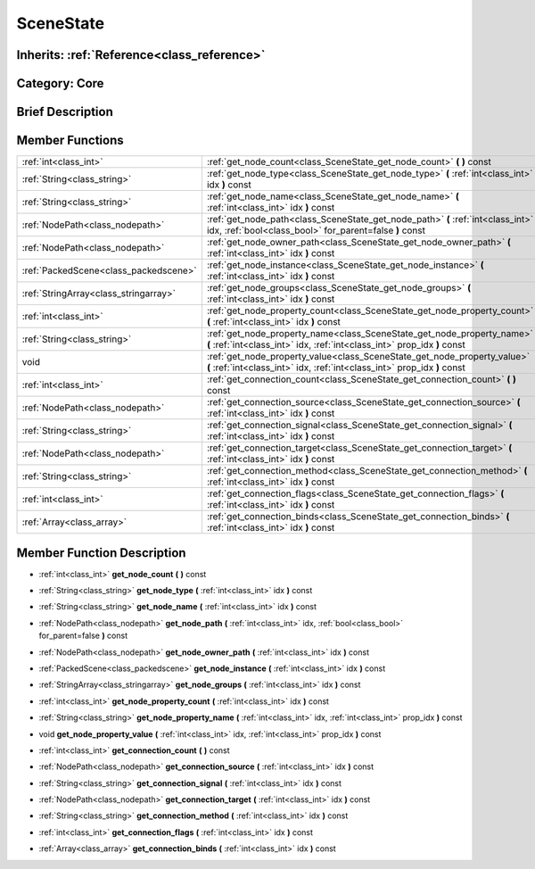.. _class_SceneState:

SceneState
==========

Inherits: :ref:`Reference<class_reference>`
-------------------------------------------

Category: Core
--------------

Brief Description
-----------------



Member Functions
----------------

+----------------------------------------+--------------------------------------------------------------------------------------------------------------------------------------------------------+
| :ref:`int<class_int>`                  | :ref:`get_node_count<class_SceneState_get_node_count>`  **(** **)** const                                                                              |
+----------------------------------------+--------------------------------------------------------------------------------------------------------------------------------------------------------+
| :ref:`String<class_string>`            | :ref:`get_node_type<class_SceneState_get_node_type>`  **(** :ref:`int<class_int>` idx  **)** const                                                     |
+----------------------------------------+--------------------------------------------------------------------------------------------------------------------------------------------------------+
| :ref:`String<class_string>`            | :ref:`get_node_name<class_SceneState_get_node_name>`  **(** :ref:`int<class_int>` idx  **)** const                                                     |
+----------------------------------------+--------------------------------------------------------------------------------------------------------------------------------------------------------+
| :ref:`NodePath<class_nodepath>`        | :ref:`get_node_path<class_SceneState_get_node_path>`  **(** :ref:`int<class_int>` idx, :ref:`bool<class_bool>` for_parent=false  **)** const           |
+----------------------------------------+--------------------------------------------------------------------------------------------------------------------------------------------------------+
| :ref:`NodePath<class_nodepath>`        | :ref:`get_node_owner_path<class_SceneState_get_node_owner_path>`  **(** :ref:`int<class_int>` idx  **)** const                                         |
+----------------------------------------+--------------------------------------------------------------------------------------------------------------------------------------------------------+
| :ref:`PackedScene<class_packedscene>`  | :ref:`get_node_instance<class_SceneState_get_node_instance>`  **(** :ref:`int<class_int>` idx  **)** const                                             |
+----------------------------------------+--------------------------------------------------------------------------------------------------------------------------------------------------------+
| :ref:`StringArray<class_stringarray>`  | :ref:`get_node_groups<class_SceneState_get_node_groups>`  **(** :ref:`int<class_int>` idx  **)** const                                                 |
+----------------------------------------+--------------------------------------------------------------------------------------------------------------------------------------------------------+
| :ref:`int<class_int>`                  | :ref:`get_node_property_count<class_SceneState_get_node_property_count>`  **(** :ref:`int<class_int>` idx  **)** const                                 |
+----------------------------------------+--------------------------------------------------------------------------------------------------------------------------------------------------------+
| :ref:`String<class_string>`            | :ref:`get_node_property_name<class_SceneState_get_node_property_name>`  **(** :ref:`int<class_int>` idx, :ref:`int<class_int>` prop_idx  **)** const   |
+----------------------------------------+--------------------------------------------------------------------------------------------------------------------------------------------------------+
| void                                   | :ref:`get_node_property_value<class_SceneState_get_node_property_value>`  **(** :ref:`int<class_int>` idx, :ref:`int<class_int>` prop_idx  **)** const |
+----------------------------------------+--------------------------------------------------------------------------------------------------------------------------------------------------------+
| :ref:`int<class_int>`                  | :ref:`get_connection_count<class_SceneState_get_connection_count>`  **(** **)** const                                                                  |
+----------------------------------------+--------------------------------------------------------------------------------------------------------------------------------------------------------+
| :ref:`NodePath<class_nodepath>`        | :ref:`get_connection_source<class_SceneState_get_connection_source>`  **(** :ref:`int<class_int>` idx  **)** const                                     |
+----------------------------------------+--------------------------------------------------------------------------------------------------------------------------------------------------------+
| :ref:`String<class_string>`            | :ref:`get_connection_signal<class_SceneState_get_connection_signal>`  **(** :ref:`int<class_int>` idx  **)** const                                     |
+----------------------------------------+--------------------------------------------------------------------------------------------------------------------------------------------------------+
| :ref:`NodePath<class_nodepath>`        | :ref:`get_connection_target<class_SceneState_get_connection_target>`  **(** :ref:`int<class_int>` idx  **)** const                                     |
+----------------------------------------+--------------------------------------------------------------------------------------------------------------------------------------------------------+
| :ref:`String<class_string>`            | :ref:`get_connection_method<class_SceneState_get_connection_method>`  **(** :ref:`int<class_int>` idx  **)** const                                     |
+----------------------------------------+--------------------------------------------------------------------------------------------------------------------------------------------------------+
| :ref:`int<class_int>`                  | :ref:`get_connection_flags<class_SceneState_get_connection_flags>`  **(** :ref:`int<class_int>` idx  **)** const                                       |
+----------------------------------------+--------------------------------------------------------------------------------------------------------------------------------------------------------+
| :ref:`Array<class_array>`              | :ref:`get_connection_binds<class_SceneState_get_connection_binds>`  **(** :ref:`int<class_int>` idx  **)** const                                       |
+----------------------------------------+--------------------------------------------------------------------------------------------------------------------------------------------------------+

Member Function Description
---------------------------

.. _class_SceneState_get_node_count:

- :ref:`int<class_int>`  **get_node_count**  **(** **)** const

.. _class_SceneState_get_node_type:

- :ref:`String<class_string>`  **get_node_type**  **(** :ref:`int<class_int>` idx  **)** const

.. _class_SceneState_get_node_name:

- :ref:`String<class_string>`  **get_node_name**  **(** :ref:`int<class_int>` idx  **)** const

.. _class_SceneState_get_node_path:

- :ref:`NodePath<class_nodepath>`  **get_node_path**  **(** :ref:`int<class_int>` idx, :ref:`bool<class_bool>` for_parent=false  **)** const

.. _class_SceneState_get_node_owner_path:

- :ref:`NodePath<class_nodepath>`  **get_node_owner_path**  **(** :ref:`int<class_int>` idx  **)** const

.. _class_SceneState_get_node_instance:

- :ref:`PackedScene<class_packedscene>`  **get_node_instance**  **(** :ref:`int<class_int>` idx  **)** const

.. _class_SceneState_get_node_groups:

- :ref:`StringArray<class_stringarray>`  **get_node_groups**  **(** :ref:`int<class_int>` idx  **)** const

.. _class_SceneState_get_node_property_count:

- :ref:`int<class_int>`  **get_node_property_count**  **(** :ref:`int<class_int>` idx  **)** const

.. _class_SceneState_get_node_property_name:

- :ref:`String<class_string>`  **get_node_property_name**  **(** :ref:`int<class_int>` idx, :ref:`int<class_int>` prop_idx  **)** const

.. _class_SceneState_get_node_property_value:

- void  **get_node_property_value**  **(** :ref:`int<class_int>` idx, :ref:`int<class_int>` prop_idx  **)** const

.. _class_SceneState_get_connection_count:

- :ref:`int<class_int>`  **get_connection_count**  **(** **)** const

.. _class_SceneState_get_connection_source:

- :ref:`NodePath<class_nodepath>`  **get_connection_source**  **(** :ref:`int<class_int>` idx  **)** const

.. _class_SceneState_get_connection_signal:

- :ref:`String<class_string>`  **get_connection_signal**  **(** :ref:`int<class_int>` idx  **)** const

.. _class_SceneState_get_connection_target:

- :ref:`NodePath<class_nodepath>`  **get_connection_target**  **(** :ref:`int<class_int>` idx  **)** const

.. _class_SceneState_get_connection_method:

- :ref:`String<class_string>`  **get_connection_method**  **(** :ref:`int<class_int>` idx  **)** const

.. _class_SceneState_get_connection_flags:

- :ref:`int<class_int>`  **get_connection_flags**  **(** :ref:`int<class_int>` idx  **)** const

.. _class_SceneState_get_connection_binds:

- :ref:`Array<class_array>`  **get_connection_binds**  **(** :ref:`int<class_int>` idx  **)** const


